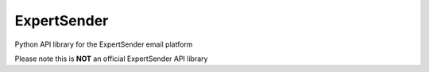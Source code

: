 ===============================
ExpertSender
===============================

Python API library for the ExpertSender email platform

Please note this is **NOT** an official ExpertSender API library

